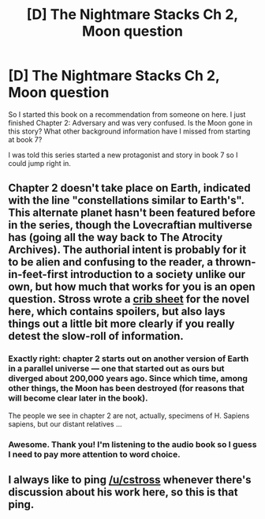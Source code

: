 #+TITLE: [D] The Nightmare Stacks Ch 2, Moon question

* [D] The Nightmare Stacks Ch 2, Moon question
:PROPERTIES:
:Author: SkyTroupe
:Score: 5
:DateUnix: 1530203314.0
:DateShort: 2018-Jun-28
:END:
So I started this book on a recommendation from someone on here. I just finished Chapter 2: Adversary and was very confused. Is the Moon gone in this story? What other background information have I missed from starting at book 7?

I was told this series started a new protagonist and story in book 7 so I could jump right in.


** Chapter 2 doesn't take place on Earth, indicated with the line "constellations similar to Earth's". This alternate planet hasn't been featured before in the series, though the Lovecraftian multiverse has (going all the way back to The Atrocity Archives). The authorial intent is probably for it to be alien and confusing to the reader, a thrown-in-feet-first introduction to a society unlike our own, but how much that works for you is an open question. Stross wrote a [[http://www.antipope.org/charlie/blog-static/2017/06/crib-sheet-the-nightmare-stack.html][crib sheet]] for the novel here, which contains spoilers, but also lays things out a little bit more clearly if you really detest the slow-roll of information.
:PROPERTIES:
:Author: alexanderwales
:Score: 7
:DateUnix: 1530205966.0
:DateShort: 2018-Jun-28
:END:

*** Exactly right: chapter 2 starts out on another version of Earth in a parallel universe --- one that started out as ours but diverged about 200,000 years ago. Since which time, among other things, the Moon has been destroyed (for reasons that will become clear later in the book).

The people we see in chapter 2 are not, actually, specimens of H. Sapiens sapiens, but our distant relatives ...
:PROPERTIES:
:Author: cstross
:Score: 5
:DateUnix: 1530275279.0
:DateShort: 2018-Jun-29
:END:


*** Awesome. Thank you! I'm listening to the audio book so I guess I need to pay more attention to word choice.
:PROPERTIES:
:Author: SkyTroupe
:Score: 1
:DateUnix: 1530278078.0
:DateShort: 2018-Jun-29
:END:


** I always like to ping [[/u/cstross]] whenever there's discussion about his work here, so this is that ping.
:PROPERTIES:
:Author: traverseda
:Score: 2
:DateUnix: 1530207080.0
:DateShort: 2018-Jun-28
:END:
